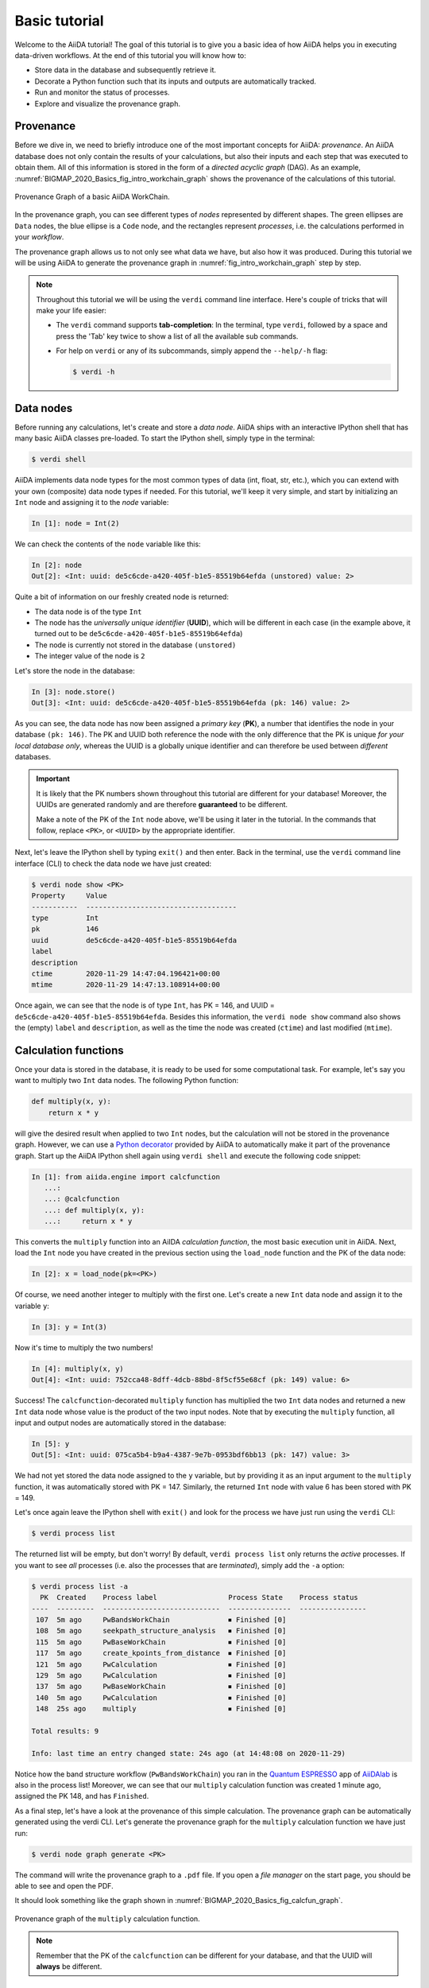 .. _BIGMAP_2020_Basics:

**************
Basic tutorial
**************

Welcome to the AiiDA tutorial!
The goal of this tutorial is to give you a basic idea of how AiiDA helps you in executing data-driven workflows.
At the end of this tutorial you will know how to:

* Store data in the database and subsequently retrieve it.
* Decorate a Python function such that its inputs and outputs are automatically tracked.
* Run and monitor the status of processes.
* Explore and visualize the provenance graph.

.. _BIGMAP_2020_Basics:provenance:

Provenance
==========

Before we dive in, we need to briefly introduce one of the most important concepts for AiiDA: *provenance*.
An AiiDA database does not only contain the results of your calculations, but also their inputs and each step that was executed to obtain them.
All of this information is stored in the form of a *directed acyclic graph* (DAG).
As an example, :numref:`BIGMAP_2020_Basics_fig_intro_workchain_graph` shows the provenance of the calculations of this tutorial.

.. _BIGMAP_2020_Basics_fig_intro_workchain_graph:
.. figure:: include/images/workchain_graph.png
    :width: 600
    :align: center

    Provenance Graph of a basic AiiDA WorkChain.

In the provenance graph, you can see different types of *nodes* represented by different shapes.
The green ellipses are ``Data`` nodes, the blue ellipse is a ``Code`` node, and the rectangles represent *processes*, i.e. the calculations performed in your *workflow*.

The provenance graph allows us to not only see what data we have, but also how it was produced.
During this tutorial we will be using AiiDA to generate the provenance graph in :numref:`fig_intro_workchain_graph` step by step.

.. note::

  Throughout this tutorial we will be using the ``verdi`` command line interface.
  Here's couple of tricks that will make your life easier:

  * The ``verdi`` command supports **tab-completion**:
    In the terminal, type ``verdi``, followed by a space and press the 'Tab' key twice to show a list of all the available sub commands.
  * For help on ``verdi`` or any of its subcommands, simply append the ``--help/-h`` flag:

    .. code-block:: console

        $ verdi -h

.. _BIGMAP_2020_Basics:data_nodes:

Data nodes
==========

Before running any calculations, let's create and store a *data node*.
AiiDA ships with an interactive IPython shell that has many basic AiiDA classes pre-loaded.
To start the IPython shell, simply type in the terminal:

.. code-block:: console

    $ verdi shell

AiiDA implements data node types for the most common types of data (int, float, str, etc.), which you can extend with your own (composite) data node types if needed.
For this tutorial, we'll keep it very simple, and start by initializing an ``Int`` node and assigning it to the `node` variable:

.. code-block:: ipython

    In [1]: node = Int(2)

We can check the contents of the ``node`` variable like this:

.. code-block:: ipython

    In [2]: node
    Out[2]: <Int: uuid: de5c6cde-a420-405f-b1e5-85519b64efda (unstored) value: 2>

Quite a bit of information on our freshly created node is returned:

* The data node is of the type ``Int``
* The node has the *universally unique identifier* (**UUID**), which will be different in each case (in the example above, it turned out to be ``de5c6cde-a420-405f-b1e5-85519b64efda``)
* The node is currently not stored in the database ``(unstored)``
* The integer value of the node is ``2``

Let's store the node in the database:

.. code-block:: ipython

    In [3]: node.store()
    Out[3]: <Int: uuid: de5c6cde-a420-405f-b1e5-85519b64efda (pk: 146) value: 2>

As you can see, the data node has now been assigned a *primary key* (**PK**), a number that identifies the node in your database ``(pk: 146)``.
The PK and UUID both reference the node with the only difference that the PK is unique *for your local database only*, whereas the UUID is a globally unique identifier and can therefore be used between *different* databases.

.. important::

    It is likely that the PK numbers shown throughout this tutorial are different for your database!
    Moreover, the UUIDs are generated randomly and are therefore **guaranteed** to be different.

    Make a note of the PK of the ``Int`` node above, we'll be using it later in the tutorial.
    In the commands that follow, replace ``<PK>``, or ``<UUID>`` by the appropriate identifier.

Next, let's leave the IPython shell by typing ``exit()`` and then enter.
Back in the terminal, use the ``verdi`` command line interface (CLI) to check the data node we have just created:

.. code:: console

    $ verdi node show <PK>
    Property     Value
    -----------  ------------------------------------
    type         Int
    pk           146
    uuid         de5c6cde-a420-405f-b1e5-85519b64efda
    label
    description
    ctime        2020-11-29 14:47:04.196421+00:00
    mtime        2020-11-29 14:47:13.108914+00:00

Once again, we can see that the node is of type ``Int``, has PK = 146, and UUID = ``de5c6cde-a420-405f-b1e5-85519b64efda``.
Besides this information, the ``verdi node show`` command also shows the (empty) ``label`` and ``description``, as well as the time the node was created (``ctime``) and last modified (``mtime``).

.. seealso::

    AiiDA already provides many standard data types, but you can also `create your own <https://aiida.readthedocs.io/projects/aiida-core/en/latest/topics/data_types.html#adding-support-for-custom-data-types>`_.

.. dropdown:: **When should I use the PK and when should I use the UUID?**

  A **PK** is a short integer identifying the node and therefore easy to remember.
  However, the same PK number (e.g., PK=10) might appear in two different databases referring to two completely different pieces of data.

  A **UUID** has instead the nice feature of being globally unique: even if you export your data and a colleague imports it, the UUIDs will remain the same (while the PKs will typically be different).

  Therefore, use the UUID to keep a long-term reference to a node, but feel free to use the PK for quick, everyday use in your own database.

.. dropdown:: **UUID/PK - Tips and tricks**

  All AiiDA commands that accept a PK can also accept a UUID. Check this by trying the command before, this time with ``verdi node show <UUID>``.

  Note the following:

  - AiiDA does not require the full UUID, but just the first part of it, as long as only one node starts with the string you provide.
    E.g., in the example above, you could also say ``verdi node show de5c6cde-a420``.
    Once you start having a lot of nodes in your database, ``verdi node show de`` might return an error, since at that point you can have more than one node starting with the string ``de``.

  - By default, if what you pass is a valid integer, AiiDA will assume it is a PK; if at least one of the characters is not a digit, then AiiDA will assume it is (the first part of) a UUID.

  - How to solve the issue, then, when the first part of the UUID is composed only by digits (e.g. in ``2495301c-dd00-42d6-92e4-1a8c171bbb4a``)?
    Indeed, using ``verdi node show 24953`` would look for a node with ``PK=24953``.
    As a solution, just add a dash, e.g. ``verdi node show 24953-`` so that AiiDA will consider this as the beginning of the UUID.

  - Note that you can put the dash in any part of the string, and you don't need to respect the typical UUID pattern with 8-4-4-4-12 characters per section: AiiDA will anyway first strip all dashes, and then put them back in the right place, so e.g. ``verdi node show 24-95-3`` will give you the same result as ``verdi node show 24953-``.

  Try to use again ``verdi node show`` on the ``Int`` node above, just with the first part of the UUID (that you got from the first call to ``verdi node show`` above).

.. _BIGMAP_2020_Basics:calcfunction:

Calculation functions
=====================

Once your data is stored in the database, it is ready to be used for some computational task.
For example, let's say you want to multiply two ``Int`` data nodes.
The following Python function:

.. code-block:: python

    def multiply(x, y):
        return x * y

will give the desired result when applied to two ``Int`` nodes, but the calculation will not be stored in the provenance graph.
However, we can use a `Python decorator <https://docs.python.org/3/glossary.html#term-decorator>`_ provided by AiiDA to automatically make it part of the provenance graph.
Start up the AiiDA IPython shell again using ``verdi shell`` and execute the following code snippet:

.. code-block:: ipython

    In [1]: from aiida.engine import calcfunction
       ...:
       ...: @calcfunction
       ...: def multiply(x, y):
       ...:     return x * y

This converts the ``multiply`` function into an AiIDA *calculation function*, the most basic execution unit in AiiDA.
Next, load the ``Int`` node you have created in the previous section using the ``load_node`` function and the PK of the data node:

.. code-block:: ipython

    In [2]: x = load_node(pk=<PK>)

Of course, we need another integer to multiply with the first one.
Let's create a new ``Int`` data node and assign it to the variable ``y``:

.. code-block:: ipython

    In [3]: y = Int(3)

Now it's time to multiply the two numbers!

.. code-block:: ipython

    In [4]: multiply(x, y)
    Out[4]: <Int: uuid: 752cca48-8dff-4dcb-88bd-8f5cf55e68cf (pk: 149) value: 6>

Success!
The ``calcfunction``-decorated ``multiply`` function has multiplied the two ``Int`` data nodes and returned a new ``Int`` data node whose value is the product of the two input nodes.
Note that by executing the ``multiply`` function, all input and output nodes are automatically stored in the database:

.. code-block:: ipython

    In [5]: y
    Out[5]: <Int: uuid: 075ca5b4-b9a4-4387-9e7b-0953bdf6bb13 (pk: 147) value: 3>

We had not yet stored the data node assigned to the ``y`` variable, but by providing it as an input argument to the ``multiply`` function, it was automatically stored with PK = 147.
Similarly, the returned ``Int`` node with value 6 has been stored with PK = 149.

Let's once again leave the IPython shell with ``exit()`` and look for the process we have just run using the ``verdi`` CLI:

.. code:: console

    $ verdi process list

The returned list will be empty, but don't worry!
By default, ``verdi process list`` only returns the *active* processes.
If you want to see *all* processes (i.e. also the processes that are *terminated*), simply add the ``-a`` option:

.. code:: console

    $ verdi process list -a
      PK  Created    Process label                 Process State    Process status
    ----  ---------  ----------------------------  ---------------  ----------------
     107  5m ago     PwBandsWorkChain              ⏹ Finished [0]
     108  5m ago     seekpath_structure_analysis   ⏹ Finished [0]
     115  5m ago     PwBaseWorkChain               ⏹ Finished [0]
     117  5m ago     create_kpoints_from_distance  ⏹ Finished [0]
     121  5m ago     PwCalculation                 ⏹ Finished [0]
     129  5m ago     PwCalculation                 ⏹ Finished [0]
     137  5m ago     PwBaseWorkChain               ⏹ Finished [0]
     140  5m ago     PwCalculation                 ⏹ Finished [0]
     148  25s ago    multiply                      ⏹ Finished [0]

    Total results: 9

    Info: last time an entry changed state: 24s ago (at 14:48:08 on 2020-11-29)

Notice how the band structure workflow (``PwBandsWorkChain``) you ran in the `Quantum ESPRESSO`_ app of `AiiDAlab`_ is also in the process list!
Moreover, we can see that our ``multiply`` calculation function was created 1 minute ago, assigned the PK 148, and has ``Finished``.

As a final step, let's have a look at the provenance of this simple calculation.
The provenance graph can be automatically generated using the verdi CLI.
Let's generate the provenance graph for the ``multiply`` calculation function we have just run:

.. _BIGMAP_2020_Basics:calcfunction:graph:

.. code-block:: console

  $ verdi node graph generate <PK>

The command will write the provenance graph to a ``.pdf`` file.
If you open a *file manager* on the start page, you should be able to see and open the PDF.

It should look something like the graph shown in :numref:`BIGMAP_2020_Basics_fig_calcfun_graph`.

.. _BIGMAP_2020_Basics_fig_calcfun_graph:
.. figure:: include/images/calcfun_graph.png
    :width: 600
    :align: center

    Provenance graph of the ``multiply`` calculation function.

.. note:: Remember that the PK of the ``calcfunction`` can be different for your database, and that the UUID will **always** be different.

.. _tutorial:basic:calcjob:

CalcJobs
========

When running calculations that require an external code or run on a remote machine, a simple calculation function is no longer sufficient.
For this purpose, AiiDA provides the ``CalcJob`` process class.

To run a ``CalcJob``, you need to set up two things: a ``code`` that is going to implement the desired calculation and a ``computer`` for the calculation to run on.

`AiiDAlab`_ ships with the ``localhost`` computer set up, which is the one we'll be using throughout the tutorial.
However, we still have to set up the ``add`` code, which we'll be using for this section:

.. code-block:: console

    $ verdi code setup -L add --computer=localhost -P arithmetic.add --remote-abs-path=/bin/bash -n
    Success: Code<150> add@localhost created

This command sets up a code with *label* ``add`` on the *computer* ``localhost``, using the *plugin* ``arithmetic.add``.
The absolute path to the "remote" executable is ``\bin\bash``, i.e. this code simply prepares and runs a bash script.
Finally, the *non-interactive* option (``-n``) is added to not prompt for extra input.

.. note::

    As you can see, the ``Code`` node has also been assigned a PK in the database (``150``), and hence can be a part of the provenance.

A typical real-world example of a computer is a remote supercomputing facility.
Codes can be anything from a Python script to powerful *ab initio* codes such as `Quantum ESPRESSO`_ or machine learning tools like `TensorFlow`_.

.. seealso::

   More details on how to :ref:`run external codes <how-to:run-codes>`.

Let's have a look at the codes that are available to us:

.. code:: console

    $ verdi code list
    # List of configured codes:
    # (use 'verdi code show CODEID' to see the details)
    * pk 1 - pw@localhost
    * pk 150 - add@localhost

The first code is the one you set up in the `AiiDAlab`_ `Quantum ESPRESSO`_ app earlier.
The second one in the list is the code you have just set up: ``add@localhost`` with PK = 150.
This code allows us to add two integers together.
The ``add@localhost`` identifier indicates that the code with label ``add`` is run on the computer with label ``localhost``.
To see more details about the computer, you can use the following ``verdi`` command:

.. code:: console

    $ verdi computer show localhost
    --------------  ------------------------------------
    Label           localhost
    PK              1
    UUID            43cc04f9-92f0-4a5c-9019-2bf679c1dece
    Description     this computer
    Hostname        localhost
    Transport type  local
    Scheduler type  direct
    Work directory  /home/aiida/aiida_run/
    Shebang         #!/bin/bash
    Mpirun command  mpirun -np {tot_num_mpiprocs}
    Prepend text
    Append text
    --------------  ------------------------------------

The ``localhost`` computer has PK = 1, UUID ``43cc04f9-92f0-4a5c-9019-2bf679c1dece``, and has the following setup:

    * Set up on the ``localhost``.
    * Uses the ``local`` transport.
    * Uses a `direct scheduler`_.
    * The work directory, where the calculations will run, is set up in ``/home/aiida/aiida_run/``.
    * The launch script uses the ``#!/bin/bash`` `shebang interpreter directive`_.
    * The `mpirun`_ command is ``mpirun -np {tot_num_mpiprocs}``.
      Note that ``{tot_num_mpiprocs}`` will be replaced during the preparation of the calculation for submission.

.. note::

    You may have noticed that the PK of the ``localhost`` computer is the same as the ``pw@localhost`` code, which is represented by a node in the database.
    This is because different entities, such as nodes, computers and groups, are stored in different tables of the database.
    So, the PKs for each entity type are unique for each database, but entities of different types can have the same PK within one database.

Let's now start up the ``verdi shell`` again and load the ``add@localhost`` code using its label:

.. code-block:: ipython

    In [1]: code = load_code(label='add')

Every code has a convenient tool for setting up the required input, called the *builder*.
It can be obtained by using the ``get_builder`` method:

.. code-block:: ipython

    In [2]: builder = code.get_builder()

Using the builder, you can easily set up the calculation by directly providing the input arguments.
Let's use the ``Int`` node **that was created** by our previous ``calcfunction`` as one of the inputs and a new node as the second input:

.. code-block:: ipython

    In [3]: builder.x = load_node(pk=<PK>)
       ...: builder.y = Int(5)

In case that your nodes' PKs are different and you don't remember the PK of the output node from the previous calculation, check the provenance graph you generated earlier and use the UUID of the output node instead:

.. code-block:: ipython

    In [3]: builder.x = load_node(uuid='<UUID>')
       ...: builder.y = Int(5)

Note how you don't have to provide the entire UUID to load the node.
As long as the first part of the UUID is unique within your database, AiiDA will find the node you are looking for.

.. note::

    One nifty feature of the builder is the ability to use tab completion for the inputs.
    Try it out by typing ``builder.`` + ``<TAB>`` in the verdi shell.

To execute the ``CalcJob``, we use the ``run`` function provided by the AiiDA engine:

.. code-block:: ipython

    In [4]: from aiida.engine import run
       ...: run(builder)

Wait for the process to complete.
Once it is done, it will return a dictionary with the output nodes:

.. code-block:: ipython

    Out[4]:
    {'sum': <Int: uuid: 9487718e-fbb7-45c6-815a-a2a6db4d3d5d (pk: 155) value: 11>,
     'remote_folder': <RemoteData: uuid: 4b6fc278-4784-4b05-8cc0-2b865e36578d (pk: 153)>,
     'retrieved': <FolderData: uuid: 95d6fb83-b3c4-4252-ba9a-fa259be48cf1 (pk: 154)>}

Besides the sum of the two ``Int`` nodes, the calculation function also returns two other outputs: one of type ``RemoteData`` and one of type ``FolderData``.
See the :ref:`topics section on calculation jobs <topics:calculations:usage:calcfunctions>` for more details.
Now, exit the IPython shell and once more check for *all* processes:

.. code-block:: console

    $ verdi process list -a
    PK  Created    Process label                 Process State    Process status
    ----  ---------  ----------------------------  ---------------  ----------------
    <! OUTPUT REMOVED !>
    148  14m ago    multiply                      ⏹ Finished [0]
    152  19s ago    ArithmeticAddCalculation      ⏹ Finished [0]

    Total results: 10

    Info: last time an entry changed state: 16s ago (at 15:02:51 on 2020-11-29)

Note that we've removed the output regarding the band structure calculation that you ran in the `AiiDAlab`_ `Quantum ESPRESSO`_ app earlier.
We now see two *arithmetic* processes in the list.
One is the ``multiply`` calcfunction you ran earlier, the second is the ``ArithmeticAddCalculation`` calculation job that you have just run.
Grab the PK of the ``ArithmeticAddCalculation``, and generate the provenance graph.
The result should look like the graph shown in :numref:`BIGMAP_2020_Basics_fig_calcjob_graph`.

.. code-block:: console

    $ verdi node graph generate <PK>

.. _BIGMAP_2020_Basics_fig_calcjob_graph:
.. figure:: include/images/calcjob_graph.png
    :width: 600
    :align: center

    Provenance graph of the ``ArithmeticAddCalculation`` CalcJob, with one input provided by the output of the ``multiply`` calculation function.

You can see more details on any process, including its inputs and outputs, using the verdi shell:

.. code:: console

    $ verdi process show <PK>
    Property     Value
    -----------  ------------------------------------
    type         ArithmeticAddCalculation
    state        Finished [0]
    pk           152
    uuid         184a5c5f-0ea3-4bf6-957b-75490b6013e4
    label
    description
    ctime        2020-11-29 15:02:48.595695+00:00
    mtime        2020-11-29 15:02:51.647130+00:00
    computer     [1] localhost

    Inputs      PK  Type
    --------  ----  ------
    code       150  Code
    x          149  Int
    y          151  Int

    Outputs          PK  Type
    -------------  ----  ----------
    remote_folder   153  RemoteData
    retrieved       154  FolderData
    sum             155  Int

.. _BIGMAP_2020_Basics:submit:

Submitting to the daemon
========================

When we used the ``run`` command in the previous section, the IPython shell was blocked while it was waiting for the ``CalcJob`` to finish.
This is not a problem when we're simply adding two numbers together, but if we want to run multiple calculations that take hours or days, this is no longer practical.
Instead, we are going to *submit* the ``CalcJob`` to the AiiDA *daemon*.
The daemon is a program that runs in the background and manages submitted calculations until they are *terminated*.
Let's first check the status of the daemon using the ``verdi`` CLI:

.. code-block:: console

    $ verdi daemon status

If the daemon is running, the output will be something like the following:

.. code-block:: bash

    Profile: default
    Daemon is running as PID 1033 since 2020-11-29 14:37:59
    Active workers [1]:
    PID    MEM %    CPU %  started
    -----  -------  -------  -------------------
    1036    0.415        0  2020-11-29 14:38:00

In this case, let's stop it for now:

.. code-block:: console

    $ verdi daemon stop
    Profile: default
    Waiting for the daemon to shut down... OK

Next, let's *submit* the ``CalcJob`` we ran previously.
Start the ``verdi shell`` and execute the Python code snippet below.
This follows all the steps we did previously, but now uses the ``submit`` function instead of ``run``:

.. code-block:: ipython

    In [1]: from aiida.engine import submit
       ...:
       ...: code = load_code(label='add')
       ...: builder = code.get_builder()
       ...: builder.x = load_node(pk=<PK>)
       ...: builder.y = Int(5)
       ...:
       ...: submit(builder)

When using ``submit`` the calculation job is not run in the local interpreter but is sent off to the daemon and you get back control instantly.
Instead of the *result* of the calculation, it returns the node of the ``CalcJob`` that was just submitted:

.. code-block:: ipython

    Out[1]: <CalcJobNode: uuid: 5f0025b3-8d44-46fb-b627-9d8be71c0e86 (pk: 157) (aiida.calculations:arithmetic.add)>

Let's exit the IPython shell and have a look at the process list:

.. code-block:: console

    $ verdi process list
      PK  Created    Process label             Process State    Process status
    ----  ---------  ------------------------  ---------------  ----------------
     157  15s ago    ArithmeticAddCalculation  ⏹ Created

    Total results: 1

    Info: last time an entry changed state: 15s ago (at 15:04:57 on 2020-11-29)
    Warning: the daemon is not running

You can see the ``CalcJob`` you have just submitted, with the state ``Created``.
The ``CalcJob`` process is now waiting to be picked up by a daemon runner, but the daemon is currently disabled.
Let's start it up (again):

.. code-block:: console

    $ verdi daemon start
    Starting the daemon... RUNNING

Now you can use ``verdi process list`` to follow the progress of the calculation.
Let's wait for the ``CalcJob`` to complete and then use ``verdi process list -a`` to see all processes we have run so far:

.. code-block:: bash

    $ verdi process list -a
      PK  Created    Process label                 Process State    Process status
    ----  ---------  ----------------------------  ---------------  ----------------
    <! OUTPUT REMOVED !>
     148  17m ago    multiply                      ⏹ Finished [0]
     152  2m ago     ArithmeticAddCalculation      ⏹ Finished [0]
     157  41s ago    ArithmeticAddCalculation      ⏹ Finished [0]

    Total results: 11

    Info: last time an entry changed state: 7s ago (at 15:05:31 on 2020-11-29)

.. _BIGMAP_2020_Basics:workflow:

Workflows
=========

So far we have executed each process manually.
AiiDA allows us to automate these steps by linking them together in a *workflow*, whose provenance is stored to ensure reproducibility.
For this tutorial we have prepared a basic ``WorkChain`` that is already implemented in ``aiida-core``.
You can see the code below:

.. dropdown:: **MultiplyAddWorkChain code**

    .. literalinclude:: include/snippets/multiply_add.py
        :language: python
        :start-after: start-marker

    First, we recognize the ``multiply`` function we have used earlier, decorated as a ``calcfunction``.
    The ``define`` class method specifies the ``input`` and ``output`` of the ``WorkChain``, as well as the ``outline``, which are the steps of the workflow.
    These steps are provided as methods of the ``MultiplyAddWorkChain`` class.

.. note::

    Besides work chains, workflows can also be implemented as *work functions*.
    These are ideal for workflows that are not very computationally intensive and can be easily implemented in a Python function.

Let's run the ``WorkChain`` above!
Start up the ``verdi shell`` and load the ``MultiplyAddWorkChain`` using the ``WorkflowFactory``:

.. code-block:: ipython

    In [1]: MultiplyAddWorkChain = WorkflowFactory('arithmetic.multiply_add')

The ``WorkflowFactory`` is a useful and robust tool for loading workflows based on their *entry point*, e.g. ``'arithmetic.multiply_add'`` in this case.
Similar to a ``CalcJob``, the ``WorkChain`` input can be set up using a builder:

.. code-block:: ipython

    In [2]: builder = MultiplyAddWorkChain.get_builder()
       ...: builder.code = load_code(label='add')
       ...: builder.x = Int(2)
       ...: builder.y = Int(3)
       ...: builder.z = Int(5)

Once the ``WorkChain`` input has been set up, we submit it to the daemon using the ``submit`` function from the AiiDA engine. Since the workflow completes very quickly, we'll immediately execute ``verdi process list -a`` from within the IPython shell so we can catch it in progress:

.. code-block:: ipython

    In [3]: from aiida.engine import submit
       ...: submit(builder)
       ...: !verdi process list -a

Depending on which step the workflow is running, you should get something like the following:

.. code-block:: console

      PK  Created    Process label                 Process State    Process status
    ----  ---------  ----------------------------  ---------------  ------------------------------------
    <! OUTPUT REMOVED !>
     148  18m ago    multiply                      ⏹ Finished [0]
     152  3m ago     ArithmeticAddCalculation      ⏹ Finished [0]
     157  1m ago     ArithmeticAddCalculation      ⏹ Finished [0]
     164  4s ago     MultiplyAddWorkChain          ⏵ Waiting        Waiting for childprocesses: 167
     165  3s ago     multiply                      ⏹ Finished [0]
     167  3s ago     ArithmeticAddCalculation      ⏵ Waiting        Waiting for transport task: retrieve

    Total results: 14

    Info: last time an entry changed state: 0s ago (at 15:06:16 on 2020-11-29)

We can see that the ``MultiplyAddWorkChain`` is currently waiting for its *child process*, the ``ArithmeticAddCalculation``, to finish.
Check the process list again for *all* processes (You should know how by now!).
After about half a minute, all the processes should be in the ``Finished`` state.
The ``verdi process status`` command prints a *hierarchical* overview of the processes called by the work chain:

.. code-block:: console

    $ verdi process status <PK>
    MultiplyAddWorkChain<164> Finished [0] [3:result]
        ├── multiply<165> Finished [0]
        └── ArithmeticAddCalculation<167> Finished [0]

The bracket ``[3:result]`` indicates the current step in the outline of the :py:class:`~aiida.workflows.arithmetic.multiply_add.MultiplyAddWorkChain` (step 3, with name ``result``).
The ``process status`` is particularly useful for debugging complex work chains, since it helps pinpoint where a problem occurred.

We can now generate the full provenance graph for the ``WorkChain`` with:

.. code-block:: console

    $ verdi node graph generate <PK>

Look familiar?
The provenance graph should be similar to the one we showed at the start of this tutorial (:numref:`BIGMAP_2020_Basics_fig_workchain_graph`).

.. _BIGMAP_2020_Basics_fig_workchain_graph:
.. figure:: include/images/workchain_graph.png
    :width: 600
    :align: center

    Final provenance Graph of the basic AiiDA tutorial.

Great work so far!
Once you're ready, click on the "Next" button below to go to the second part of the tutorial.

.. Links:

.. _Quantum Mobile: https://quantum-mobile.readthedocs.io/en/latest/
.. _AiiDAlab: https://www.materialscloud.org/work/aiidalab
.. _Quantum ESPRESSO: https://www.quantum-espresso.org/
.. _TensorFlow: https://www.tensorflow.org/
.. _direct scheduler: https://aiida-core.readthedocs.io/en/v1.5.0/topics/schedulers.html#direct-execution-bypassing-schedulers
.. _shebang interpreter directive: https://en.wikipedia.org/wiki/Shebang_(Unix)
.. _mpirun: https://www.open-mpi.org/doc/current/man1/mpirun.1.php
